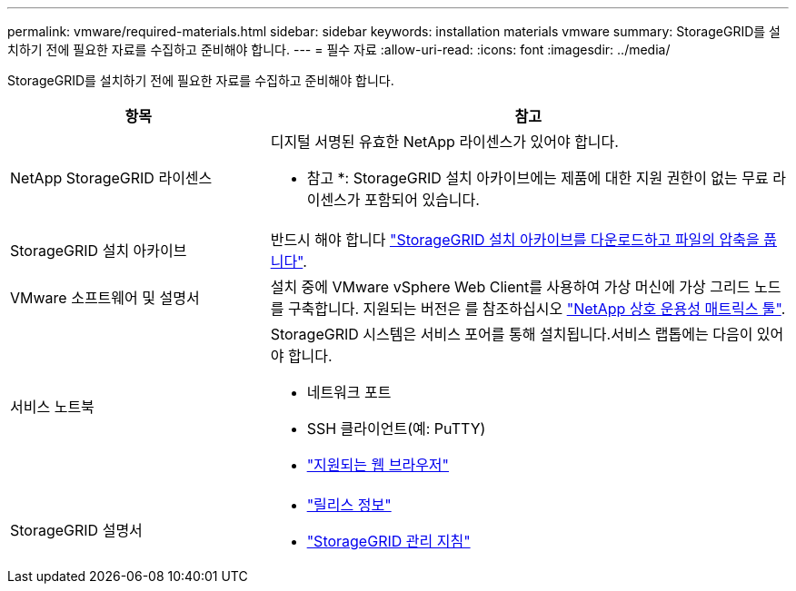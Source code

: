 ---
permalink: vmware/required-materials.html 
sidebar: sidebar 
keywords: installation materials vmware 
summary: StorageGRID를 설치하기 전에 필요한 자료를 수집하고 준비해야 합니다. 
---
= 필수 자료
:allow-uri-read: 
:icons: font
:imagesdir: ../media/


[role="lead"]
StorageGRID를 설치하기 전에 필요한 자료를 수집하고 준비해야 합니다.

[cols="1a,2a"]
|===
| 항목 | 참고 


 a| 
NetApp StorageGRID 라이센스
 a| 
디지털 서명된 유효한 NetApp 라이센스가 있어야 합니다.

* 참고 *: StorageGRID 설치 아카이브에는 제품에 대한 지원 권한이 없는 무료 라이센스가 포함되어 있습니다.



 a| 
StorageGRID 설치 아카이브
 a| 
반드시 해야 합니다 link:downloading-and-extracting-storagegrid-installation-files.html["StorageGRID 설치 아카이브를 다운로드하고 파일의 압축을 풉니다"].



 a| 
VMware 소프트웨어 및 설명서
 a| 
설치 중에 VMware vSphere Web Client를 사용하여 가상 머신에 가상 그리드 노드를 구축합니다. 지원되는 버전은 를 참조하십시오 https://imt.netapp.com/matrix/#welcome["NetApp 상호 운용성 매트릭스 툴"^].



 a| 
서비스 노트북
 a| 
StorageGRID 시스템은 서비스 포어를 통해 설치됩니다.서비스 랩톱에는 다음이 있어야 합니다.

* 네트워크 포트
* SSH 클라이언트(예: PuTTY)
* link:../admin/web-browser-requirements.html["지원되는 웹 브라우저"]




 a| 
StorageGRID 설명서
 a| 
* link:../release-notes/index.html["릴리스 정보"]
* link:../admin/index.html["StorageGRID 관리 지침"]


|===